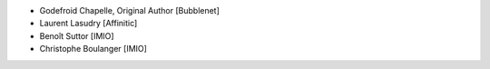 - Godefroid Chapelle, Original Author [Bubblenet]
- Laurent Lasudry [Affinitic]
- Benoît Suttor [IMIO]
- Christophe Boulanger [IMIO]
